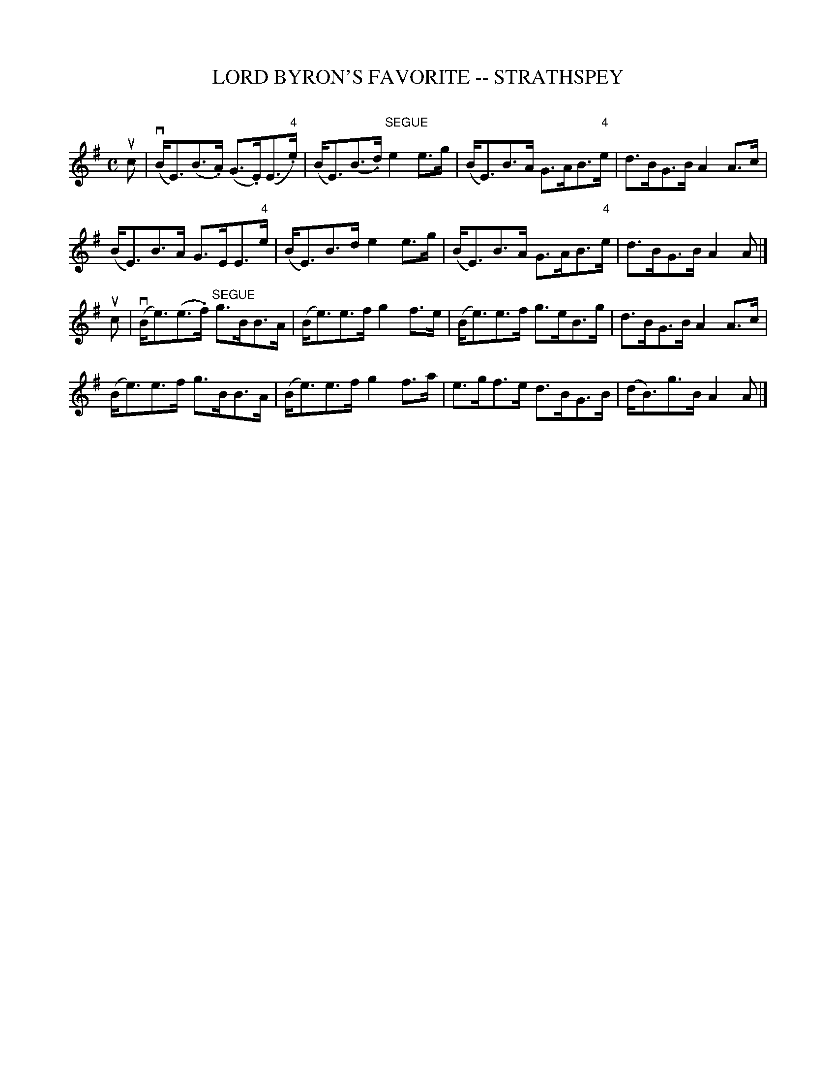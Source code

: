 X: 1
T: LORD BYRON'S FAVORITE -- STRATHSPEY
C: 
B: Ryan's Mammoth Collection of Fiddle Tunes
R: strathspey
M: C
L: 1/8
Z: Contributed 20080811 by John Chambers jc:jc.tzo.net
K: Em
uc |\
(vB<E)(B>.A) (G>.E)(E>"4".e) | (B<E)(B>.d) "SEGUE"e2e>g |\
(B<E)B>A G>AB>"4"e | d>BG>B A2A>c |
(B<E)B>A G>EE>"4"e | (B<E)B>d e2e>g |\
(B<E)B>A G>AB>"4"e | d>BG>B A2A |]
uc |\
(vB<e)(e>.f) "SEGUE"g>BB>A | (B<e)e>f g2f>e |\
(B<e)e>f g>eB>g | d>BG>B A2A>c |
(B<e)e>f g>BB>A | (B<e)e>f g2f>a |\
e>gf>e d>BG>B | (d<B)g>B A2A |]
